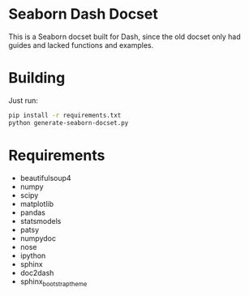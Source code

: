 * Seaborn Dash Docset
This is a Seaborn docset built for Dash, since the old docset only had guides and lacked functions and examples. 

* Building
Just run: 
#+BEGIN_SRC sh 
  pip install -r requirements.txt
  python generate-seaborn-docset.py
#+END_SRC

* Requirements 
- beautifulsoup4
- numpy
- scipy
- matplotlib
- pandas
- statsmodels
- patsy
- numpydoc
- nose
- ipython
- sphinx
- doc2dash
- sphinx_bootstrap_theme
